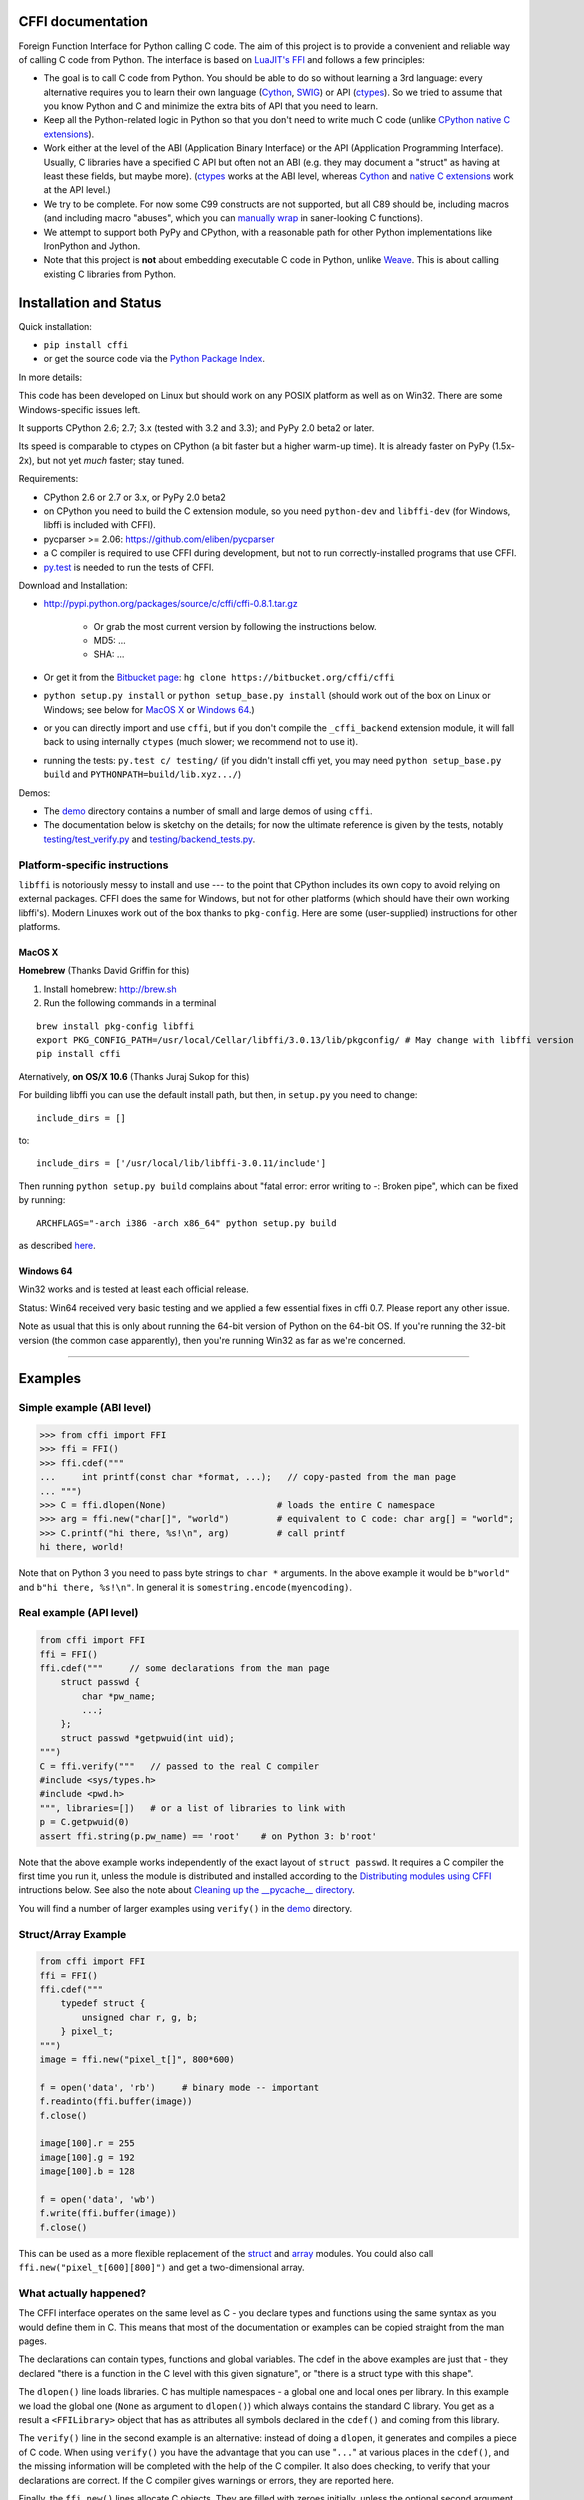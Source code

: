 CFFI documentation
================================

Foreign Function Interface for Python calling C code. The aim of this project
is to provide a convenient and reliable way of calling C code from Python.
The interface is based on `LuaJIT's FFI`_ and follows a few principles:

* The goal is to call C code from Python.  You should be able to do so
  without learning a 3rd language: every alternative requires you to learn
  their own language (Cython_, SWIG_) or API (ctypes_).  So we tried to
  assume that you know Python and C and minimize the extra bits of API that
  you need to learn.

* Keep all the Python-related logic in Python so that you don't need to
  write much C code (unlike `CPython native C extensions`_).

* Work either at the level of the ABI (Application Binary Interface)
  or the API (Application Programming Interface).  Usually, C
  libraries have a specified C API but often not an ABI (e.g. they may
  document a "struct" as having at least these fields, but maybe more).
  (ctypes_ works at the ABI level, whereas Cython_ and `native C extensions`_
  work at the API level.)

* We try to be complete.  For now some C99 constructs are not supported,
  but all C89 should be, including macros (and including macro "abuses",
  which you can `manually wrap`_ in saner-looking C functions).

* We attempt to support both PyPy and CPython, with a reasonable path
  for other Python implementations like IronPython and Jython.

* Note that this project is **not** about embedding executable C code in
  Python, unlike `Weave`_.  This is about calling existing C libraries
  from Python.

.. _`LuaJIT's FFI`: http://luajit.org/ext_ffi.html
.. _`Cython`: http://www.cython.org
.. _`SWIG`: http://www.swig.org/
.. _`CPython native C extensions`: http://docs.python.org/extending/extending.html
.. _`native C extensions`: http://docs.python.org/extending/extending.html
.. _`ctypes`: http://docs.python.org/library/ctypes.html
.. _`Weave`: http://www.scipy.org/Weave
.. _`manually wrap`: `The verification step`_


Installation and Status
=======================================================

Quick installation:

* ``pip install cffi``

* or get the source code via the `Python Package Index`__.

.. __: http://pypi.python.org/pypi/cffi

In more details:

This code has been developed on Linux but should work on any POSIX
platform as well as on Win32.  There are some Windows-specific issues
left.

It supports CPython 2.6; 2.7; 3.x (tested with 3.2 and 3.3);
and PyPy 2.0 beta2 or later.

Its speed is comparable to ctypes on CPython (a bit faster but a higher
warm-up time).  It is already faster on PyPy (1.5x-2x), but not yet
*much* faster; stay tuned.

Requirements:

* CPython 2.6 or 2.7 or 3.x, or PyPy 2.0 beta2

* on CPython you need to build the C extension module, so you need
  ``python-dev`` and ``libffi-dev`` (for Windows, libffi is included
  with CFFI).

* pycparser >= 2.06: https://github.com/eliben/pycparser

* a C compiler is required to use CFFI during development, but not to run
  correctly-installed programs that use CFFI.

* `py.test`_ is needed to run the tests of CFFI.

.. _`py.test`: http://pypi.python.org/pypi/pytest

Download and Installation:

* http://pypi.python.org/packages/source/c/cffi/cffi-0.8.1.tar.gz

   - Or grab the most current version by following the instructions below.

   - MD5: ...

   - SHA: ...

* Or get it from the `Bitbucket page`_:
  ``hg clone https://bitbucket.org/cffi/cffi``

* ``python setup.py install`` or ``python setup_base.py install``
  (should work out of the box on Linux or Windows; see below for
  `MacOS X`_ or `Windows 64`_.)

* or you can directly import and use ``cffi``, but if you don't
  compile the ``_cffi_backend`` extension module, it will fall back
  to using internally ``ctypes`` (much slower; we recommend not to use it).

* running the tests: ``py.test c/ testing/`` (if you didn't
  install cffi yet, you may need ``python setup_base.py build``
  and ``PYTHONPATH=build/lib.xyz.../``)

.. _`Bitbucket page`: https://bitbucket.org/cffi/cffi

Demos:

* The `demo`_ directory contains a number of small and large demos
  of using ``cffi``.

* The documentation below is sketchy on the details; for now the
  ultimate reference is given by the tests, notably
  `testing/test_verify.py`_ and `testing/backend_tests.py`_.

.. _`demo`: https://bitbucket.org/cffi/cffi/src/default/demo
.. _`testing/backend_tests.py`: https://bitbucket.org/cffi/cffi/src/default/testing/backend_tests.py
.. _`testing/test_verify.py`: https://bitbucket.org/cffi/cffi/src/default/testing/test_verify.py


Platform-specific instructions
------------------------------

``libffi`` is notoriously messy to install and use --- to the point that
CPython includes its own copy to avoid relying on external packages.
CFFI does the same for Windows, but not for other platforms (which should
have their own working libffi's).
Modern Linuxes work out of the box thanks to ``pkg-config``.  Here are some
(user-supplied) instructions for other platforms.


MacOS X
+++++++

**Homebrew** (Thanks David Griffin for this)

1) Install homebrew: http://brew.sh

2) Run the following commands in a terminal

::

    brew install pkg-config libffi
    export PKG_CONFIG_PATH=/usr/local/Cellar/libffi/3.0.13/lib/pkgconfig/ # May change with libffi version
    pip install cffi


Aternatively, **on OS/X 10.6** (Thanks Juraj Sukop for this)

For building libffi you can use the default install path, but then, in
``setup.py`` you need to change::

    include_dirs = []

to::

    include_dirs = ['/usr/local/lib/libffi-3.0.11/include']

Then running ``python setup.py build`` complains about "fatal error: error writing to -: Broken pipe", which can be fixed by running::

    ARCHFLAGS="-arch i386 -arch x86_64" python setup.py build

as described here_.

.. _here: http://superuser.com/questions/259278/python-2-6-1-pycrypto-2-3-pypi-package-broken-pipe-during-build


Windows 64
++++++++++

Win32 works and is tested at least each official release.

Status: Win64 received very basic testing and we applied a few essential
fixes in cffi 0.7.  Please report any other issue.

Note as usual that this is only about running the 64-bit version of
Python on the 64-bit OS.  If you're running the 32-bit version (the
common case apparently), then you're running Win32 as far as we're
concerned.

.. _`issue 9`: https://bitbucket.org/cffi/cffi/issue/9
.. _`Python issue 7546`: http://bugs.python.org/issue7546



=======================================================

Examples
=======================================================


Simple example (ABI level)
--------------------------

.. code-block:: python

    >>> from cffi import FFI
    >>> ffi = FFI()
    >>> ffi.cdef("""
    ...     int printf(const char *format, ...);   // copy-pasted from the man page
    ... """)                                  
    >>> C = ffi.dlopen(None)                     # loads the entire C namespace
    >>> arg = ffi.new("char[]", "world")         # equivalent to C code: char arg[] = "world";
    >>> C.printf("hi there, %s!\n", arg)         # call printf
    hi there, world!

Note that on Python 3 you need to pass byte strings to ``char *``
arguments.  In the above example it would be ``b"world"`` and ``b"hi
there, %s!\n"``.  In general it is ``somestring.encode(myencoding)``.


Real example (API level)
------------------------

.. code-block:: python

    from cffi import FFI
    ffi = FFI()
    ffi.cdef("""     // some declarations from the man page
        struct passwd {
            char *pw_name;
            ...;
        };
        struct passwd *getpwuid(int uid);
    """)
    C = ffi.verify("""   // passed to the real C compiler
    #include <sys/types.h>
    #include <pwd.h>
    """, libraries=[])   # or a list of libraries to link with
    p = C.getpwuid(0)
    assert ffi.string(p.pw_name) == 'root'    # on Python 3: b'root'

Note that the above example works independently of the exact layout of
``struct passwd``.  It requires a C compiler the first time you run it,
unless the module is distributed and installed according to the
`Distributing modules using CFFI`_ intructions below.  See also the
note about `Cleaning up the __pycache__ directory`_.

You will find a number of larger examples using ``verify()`` in the
`demo`_ directory.

Struct/Array Example
--------------------

.. code-block:: python

    from cffi import FFI
    ffi = FFI()
    ffi.cdef("""
        typedef struct {
            unsigned char r, g, b;
        } pixel_t;
    """)
    image = ffi.new("pixel_t[]", 800*600)

    f = open('data', 'rb')     # binary mode -- important
    f.readinto(ffi.buffer(image))
    f.close()

    image[100].r = 255
    image[100].g = 192
    image[100].b = 128

    f = open('data', 'wb')
    f.write(ffi.buffer(image))
    f.close()

This can be used as a more flexible replacement of the struct_ and
array_ modules.  You could also call ``ffi.new("pixel_t[600][800]")``
and get a two-dimensional array.

.. _struct: http://docs.python.org/library/struct.html
.. _array: http://docs.python.org/library/array.html


What actually happened?
-----------------------

The CFFI interface operates on the same level as C - you declare types
and functions using the same syntax as you would define them in C.  This
means that most of the documentation or examples can be copied straight
from the man pages.

The declarations can contain types, functions and global variables.  The
cdef in the above examples are just that - they declared "there is a
function in the C level with this given signature", or "there is a
struct type with this shape".

The ``dlopen()`` line loads libraries.  C has multiple namespaces - a
global one and local ones per library. In this example we load the
global one (``None`` as argument to ``dlopen()``) which always contains
the standard C library.  You get as a result a ``<FFILibrary>`` object
that has as attributes all symbols declared in the ``cdef()`` and coming
from this library.

The ``verify()`` line in the second example is an alternative: instead
of doing a ``dlopen``, it generates and compiles a piece of C code.
When using ``verify()`` you have the advantage that you can use "``...``"
at various places in the ``cdef()``, and the missing information will
be completed with the help of the C compiler.  It also does checking,
to verify that your declarations are correct.  If the C compiler gives
warnings or errors, they are reported here.

Finally, the ``ffi.new()`` lines allocate C objects.  They are filled
with zeroes initially, unless the optional second argument is used.
If specified, this argument gives an "initializer", like you can use
with C code to initialize global variables.

The actual function calls should be obvious.  It's like C.

=======================================================

Distributing modules using CFFI
=======================================================

If you use CFFI and ``verify()`` in a project that you plan to
distribute, other users will install it on machines that may not have a
C compiler.  Here is how to write a ``setup.py`` script using
``distutils`` in such a way that the extension modules are listed too.
This lets normal ``setup.py`` commands compile and package the C
extension modules too.

Example::

  from setuptools import setup
  --OR--
  from distutils.core import setup

  # you must import at least the module(s) that define the ffi's
  # that you use in your application
  import yourmodule

  setup(...
        zip_safe=False,     # with setuptools only
        ext_modules=[yourmodule.ffi.verifier.get_extension()])

Warning: with ``setuptools``, you have to say ``zip_safe=False``,
otherwise it might or might not work, depending on which verifier engine
is used!  (I tried to find either workarounds or proper solutions but
failed so far.)

.. versionadded:: 0.4
   If your ``setup.py`` installs a whole package, you can put the extension
   in it too:

::
  
  setup(...
        zip_safe=False,
        ext_package='yourpackage',     # but see below!
        ext_modules=[yourmodule.ffi.verifier.get_extension()])

However in this case you must also give the same ``ext_package``
argument to the original call to ``ffi.verify()``::

  ffi.verify("...", ext_package='yourpackage')

Usually that's all you need, but see the `Reference: verifier`_ section
for more details about the ``verifier`` object.


Cleaning up the __pycache__ directory
-------------------------------------

During development, every time you change the C sources that you pass to
``cdef()`` or ``verify()``, then the latter will create a new module
file name, based on two CRC32 hashes computed from these strings.
This creates more
and more files in the ``__pycache__`` directory.  It is recommended that
you clean it up from time to time.  A nice way to do that is to add, in
your test suite, a call to ``cffi.verifier.cleanup_tmpdir()``.
Alternatively, you can just completely remove the ``__pycache__``
directory.




=======================================================

Reference
=======================================================

As a guideline: you have already seen in the above examples all the
major pieces except maybe ``ffi.cast()``.  The rest of this
documentation gives a more complete reference.


Declaring types and functions
-----------------------------

``ffi.cdef(source)`` parses the given C source.  This should be done
first.  It registers all the functions, types, and global variables in
the C source.  The types can be used immediately in ``ffi.new()`` and
other functions.  Before you can access the functions and global
variables, you need to give ``ffi`` another piece of information: where
they actually come from (which you do with either ``ffi.dlopen()`` or
``ffi.verify()``).

The C source is parsed internally (using ``pycparser``).  This code
cannot contain ``#include``.  It should typically be a self-contained
piece of declarations extracted from a man page.  The only things it
can assume to exist are the standard types:

* char, short, int, long, long long (both signed and unsigned)

* float, double, long double

* intN_t, uintN_t (for N=8,16,32,64), intptr_t, uintptr_t, ptrdiff_t,
  size_t, ssize_t

* wchar_t (if supported by the backend)

* *New in version 0.4:* _Bool.  If not directly supported by the C compiler,
  this is declared with the size of ``unsigned char``.

* *New in version 0.6:* bool.  In CFFI 0.4 or 0.5, you had to manually say
  ``typedef _Bool bool;``.  Now such a line is optional.

* *New in version 0.4:* FILE.  You can declare C functions taking a
  ``FILE *`` argument and call them with a Python file object.  If needed,
  you can also do ``c_f = ffi.cast("FILE *", fileobj)`` and then pass around
  ``c_f``.

* *New in version 0.6:* all `common Windows types`_ are defined if you run
  on Windows (``DWORD``, ``LPARAM``, etc.).

.. _`common Windows types`: http://msdn.microsoft.com/en-us/library/windows/desktop/aa383751%28v=vs.85%29.aspx

.. "versionadded:: 0.4": _Bool
.. "versionadded:: 0.6": bool
.. "versionadded:: 0.4": FILE
.. "versionadded:: 0.6": Wintypes

As we will see on `the verification step`_ below, the declarations can
also contain "``...``" at various places; these are placeholders that will
be completed by a call to ``verify()``.

.. versionadded:: 0.6
   The standard type names listed above are now handled as *defaults*
   only (apart from the ones that are keywords in the C language).
   If your ``cdef`` contains an explicit typedef that redefines one of
   the types above, then the default described above is ignored.  (This
   is a bit hard to implement cleanly, so in some corner cases it might
   fail, notably with the error ``Multiple type specifiers with a type
   tag``.  Please report it as a bug if it does.)


Loading libraries
-----------------

``ffi.dlopen(libpath, [flags])``: this function opens a shared library and
returns a module-like library object.  You need to use *either*
``ffi.dlopen()`` *or* ``ffi.verify()``, documented below_.

You can use the library object to call the functions previously declared
by ``ffi.cdef()``, and to read or write global variables.  Note that you
can use a single ``cdef()`` to declare functions from multiple
libraries, as long as you load each of them with ``dlopen()`` and access
the functions from the correct one.

The ``libpath`` is the file name of the shared library, which can
contain a full path or not (in which case it is searched in standard
locations, as described in ``man dlopen``), with extensions or not.
Alternatively, if ``libpath`` is None, it returns the standard C library
(which can be used to access the functions of glibc, on Linux).

This gives ABI-level access to the library: you need to have all types
declared manually exactly as they were while the library was made.  No
checking is done.  For this reason, we recommend to use ``ffi.verify()``
instead when possible.

Note that only functions and global variables are in library objects;
types exist in the ``ffi`` instance independently of library objects.
This is due to the C model: the types you declare in C are not tied to a
particular library, as long as you ``#include`` their headers; but you
cannot call functions from a library without linking it in your program,
as ``dlopen()`` does dynamically in C.

For the optional ``flags`` argument, see ``man dlopen`` (ignored on
Windows).  It defaults to ``ffi.RTLD_NOW``.

This function returns a "library" object that gets closed when it goes
out of scope.  Make sure you keep the library object around as long as
needed.

.. _below:


The verification step
---------------------

``ffi.verify(source, tmpdir=.., ext_package=.., modulename=.., **kwargs)``:
verifies that the current ffi signatures
compile on this machine, and return a dynamic library object.  The
dynamic library can be used to call functions and access global
variables declared by a previous ``ffi.cdef()``.  You don't need to use
``ffi.dlopen()`` in this case.

The returned library is a custom one, compiled just-in-time by the C
compiler: it gives you C-level API compatibility (including calling
macros, as long as you declared them as functions in ``ffi.cdef()``).
This differs from ``ffi.dlopen()``, which requires ABI-level
compatibility and must be called several times to open several shared
libraries.

On top of CPython, the new library is actually a CPython C extension
module.

The arguments to ``ffi.verify()`` are:

*  ``source``: C code that is pasted verbatim in the generated code (it
   is *not* parsed internally).  It should contain at least the
   necessary ``#include``.  It can also contain the complete
   implementation of some functions declared in ``cdef()``; this is
   useful if you really need to write a piece of C code, e.g. to access
   some advanced macros (see the example of ``getyx()`` in
   `demo/_curses.py`_).

*  ``sources``, ``include_dirs``,
   ``define_macros``, ``undef_macros``, ``libraries``,
   ``library_dirs``, ``extra_objects``, ``extra_compile_args``,
   ``extra_link_args`` (keyword arguments): these are used when
   compiling the C code, and are passed directly to distutils_.  You
   typically need at least ``libraries=['foo']`` in order to link with
   ``libfoo.so`` or ``libfoo.so.X.Y``, or ``foo.dll`` on Windows.  The
   ``sources`` is a list of extra .c files compiled and linked together.  See
   the distutils documentation for `more information about the other
   arguments`__.

.. __: http://docs.python.org/distutils/setupscript.html#library-options
.. _distutils: http://docs.python.org/distutils/setupscript.html#describing-extension-modules
.. _`demo/_curses.py`: https://bitbucket.org/cffi/cffi/src/default/demo/_curses.py

On the plus side, this solution gives more "C-like" flexibility:

*  functions taking or returning integer or float-point arguments can be
   misdeclared: if e.g. a function is declared by ``cdef()`` as taking a
   ``int``, but actually takes a ``long``, then the C compiler handles the
   difference.

*  other arguments are checked: you get a compilation warning or error
   if you pass a ``int *`` argument to a function expecting a ``long *``.

Moreover, you can use "``...``" in the following places in the ``cdef()``
for leaving details unspecified, which are then completed by the C
compiler during ``verify()``:

*  structure declarations: any ``struct`` that ends with "``...;``" is
   partial: it may be missing fields and/or have them declared out of order.
   This declaration will be corrected by the compiler.  (But note that you
   can only access fields that you declared, not others.)  Any ``struct``
   declaration which doesn't use "``...``" is assumed to be exact, but this is
   checked: you get a ``VerificationError`` if it is not.

*  unknown types: the syntax "``typedef ... foo_t;``" declares the type
   ``foo_t`` as opaque.  Useful mainly for when the API takes and returns
   ``foo_t *`` without you needing to look inside the ``foo_t``.  Also
   works with "``typedef ... *foo_p;``" which declares the pointer type
   ``foo_p`` without giving a name to the opaque type itself.  Note that
   such an opaque struct has no known size, which prevents some operations
   from working (mostly like in C).  *You cannot use this syntax to
   declare a specific type, like an integer type!  It declares opaque
   types only.*  In some cases you need to say that
   ``foo_t`` is not opaque, but you just don't know any field in it; then
   you would use "``typedef struct { ...; } foo_t;``".

*  array lengths: when used as structure fields or in global variables,
   arrays can have an unspecified length, as in "``int n[...];``".  The
   length is completed by the C compiler.  (Only the outermost array
   may have an unknown length, in case of array-of-array.)
   You can also use the syntax "``int n[];``".

.. versionchanged:: 0.8
   "``int n[];``" asks for an array of unknown length whose length must
   *not* be completed by the C compiler.  See `variable-length array`_
   below.  If the structure does not contain the syntax ``...`` anywhere,
   it will be not be considered to have a partial layout to complete by
   the compiler.

*  enums: if you don't know the exact order (or values) of the declared
   constants, then use this syntax: "``enum foo { A, B, C, ... };``"
   (with a trailing "``...``").  The C compiler will be used to figure
   out the exact values of the constants.  An alternative syntax is
   "``enum foo { A=..., B, C };``" or even
   "``enum foo { A=..., B=..., C=... };``".  Like
   with structs, an ``enum`` without "``...``" is assumed to
   be exact, and this is checked.

*  integer macros: you can write in the ``cdef`` the line
   "``#define FOO ...``", with any macro name FOO.  Provided the macro
   is defined to be an integer value, this value will be available via
   an attribute of the library object returned by ``verify()``.  The
   same effect can be achieved by writing a declaration
   ``static const int FOO;``.  The latter is more general because it
   supports other types than integer types (note: the syntax is then
   to write the ``const`` together with the variable name, as in
   ``static char *const FOO;``).

Currently, it is not supported to find automatically which of the
various integer or float types you need at which place.  In the case of
function arguments or return type, when it is a simple integer/float
type, it may be misdeclared (if you misdeclare a function ``void
f(long)`` as ``void f(int)``, it still works, but you have to call it
with arguments that fit an int).  But it doesn't work any longer for
more complex types (e.g. you cannot misdeclare a ``int *`` argument as
``long *``) or in other locations (e.g. a global array ``int a[5];``
must not be declared ``long a[5];``).  CFFI considers all types listed
above__ as primitive (so ``long long a[5];`` and ``int64_t a[5]`` are
different declarations).

.. __: `Declaring types and functions`_

Note the following hack to find explicitly the size of any type, in
bytes::

    ffi.cdef("const int mysize;")
    lib = ffi.verify("const int mysize = sizeof(THE_TYPE);")
    print lib.mysize

Note that ``verify()`` is meant to call C libraries that are *not* using
``#include <Python.h>``.  The C functions are called without the GIL,
and afterwards we don't check if they set a Python exception, for
example.  You may work around it, but mixing CFFI with ``Python.h`` is
not recommended.

.. versionadded:: 0.4
   Unions used to crash ``verify()``.  Fixed.

.. versionadded:: 0.4
   The ``tmpdir`` argument to ``verify()`` controls where the C
   files are created and compiled.  By default it is
   ``directory_containing_the_py_file/__pycache__``, using the
   directory name of the .py file that contains the actual call to
   ``ffi.verify()``.  (This is a bit of a hack but is generally
   consistent with the location of the .pyc files for your library.
   The name ``__pycache__`` itself comes from Python 3.)

   The ``ext_package`` argument controls in which package the
   compiled extension module should be looked from.  This is
   only useful after `distributing modules using CFFI`_.

   The ``tag`` argument gives an extra string inserted in the
   middle of the extension module's name: ``_cffi_<tag>_<hash>``.
   Useful to give a bit more context, e.g. when debugging.

.. _`warning about modulename`:

.. versionadded:: 0.5
   The ``modulename`` argument can be used to force a specific module
   name, overriding the name ``_cffi_<tag>_<hash>``.  Use with care,
   e.g. if you are passing variable information to ``verify()`` but
   still want the module name to be always the same (e.g. absolute
   paths to local files).  In this case, no hash is computed and if
   the module name already exists it will be reused without further
   check.  Be sure to have other means of clearing the ``tmpdir``
   whenever you change your sources.

This function returns a "library" object that gets closed when it goes
out of scope.  Make sure you keep the library object around as long as
needed.


Working with pointers, structures and arrays
--------------------------------------------

The C code's integers and floating-point values are mapped to Python's
regular ``int``, ``long`` and ``float``.  Moreover, the C type ``char``
corresponds to single-character strings in Python.  (If you want it to
map to small integers, use either ``signed char`` or ``unsigned char``.)

Similarly, the C type ``wchar_t`` corresponds to single-character
unicode strings, if supported by the backend.  Note that in some
situations (a narrow Python build with an underlying 4-bytes wchar_t
type), a single wchar_t character may correspond to a pair of
surrogates, which is represented as a unicode string of length 2.  If
you need to convert such a 2-chars unicode string to an integer,
``ord(x)`` does not work; use instead ``int(ffi.cast('wchar_t', x))``.

Pointers, structures and arrays are more complex: they don't have an
obvious Python equivalent.  Thus, they correspond to objects of type
``cdata``, which are printed for example as
``<cdata 'struct foo_s *' 0xa3290d8>``.

``ffi.new(ctype, [initializer])``: this function builds and returns a
new cdata object of the given ``ctype``.  The ctype is usually some
constant string describing the C type.  It must be a pointer or array
type.  If it is a pointer, e.g. ``"int *"`` or ``struct foo *``, then
it allocates the memory for one ``int`` or ``struct foo``.  If it is
an array, e.g. ``int[10]``, then it allocates the memory for ten
``int``.  In both cases the returned cdata is of type ``ctype``.

The memory is initially filled with zeros.  An initializer can be given
too, as described later.

Example::

    >>> ffi.new("char *")
    <cdata 'char *' owning 1 bytes>
    >>> ffi.new("int *")
    <cdata 'int *' owning 4 bytes>
    >>> ffi.new("int[10]")
    <cdata 'int[10]' owning 40 bytes>

.. versionchanged:: 0.2
   Note that this changed from CFFI version 0.1: what used to be
   ``ffi.new("int")`` is now ``ffi.new("int *")``.

Unlike C, the returned pointer object has *ownership* on the allocated
memory: when this exact object is garbage-collected, then the memory is
freed.  If, at the level of C, you store a pointer to the memory
somewhere else, then make sure you also keep the object alive for as
long as needed.  (This also applies if you immediately cast the returned
pointer to a pointer of a different type: only the original object has
ownership, so you must keep it alive.  As soon as you forget it, then
the casted pointer will point to garbage!  In other words, the ownership
rules are attached to the *wrapper* cdata objects: they are not, and
cannot, be attached to the underlying raw memory.)  Example::

    global_weakkeydict = weakref.WeakKeyDictionary()

    s1   = ffi.new("struct foo *")
    fld1 = ffi.new("struct bar *")
    fld2 = ffi.new("struct bar *")
    s1.thefield1 = fld1
    s1.thefield2 = fld2
    # here the 'fld1' and 'fld2' object must not go away,
    # otherwise 's1.thefield1/2' will point to garbage!
    global_weakkeydict[s1] = (fld1, fld2)
    # now 's1' keeps alive 'fld1' and 'fld2'.  When 's1' goes
    # away, then the weak dictionary entry will be removed.

The cdata objects support mostly the same operations as in C: you can
read or write from pointers, arrays and structures.  Dereferencing a
pointer is done usually in C with the syntax ``*p``, which is not valid
Python, so instead you have to use the alternative syntax ``p[0]``
(which is also valid C).  Additionally, the ``p.x`` and ``p->x``
syntaxes in C both become ``p.x`` in Python.

.. versionchanged:: 0.2
   You will find ``ffi.NULL`` to use in the same places as the C ``NULL``.
   Like the latter, it is actually defined to be ``ffi.cast("void *", 0)``.
   In version 0.1, reading a NULL pointer used to return None;
   now it returns a regular ``<cdata 'type *' NULL>``, which you can
   check for e.g. by comparing it with ``ffi.NULL``.

There is no general equivalent to the ``&`` operator in C (because it
would not fit nicely in the model, and it does not seem to be needed
here).  But see ``ffi.addressof()`` below__.

__ `Misc methods on ffi`_

Any operation that would in C return a pointer or array or struct type
gives you a fresh cdata object.  Unlike the "original" one, these fresh
cdata objects don't have ownership: they are merely references to
existing memory.

As an exception to the above rule, dereferencing a pointer that owns a
*struct* or *union* object returns a cdata struct or union object
that "co-owns" the same memory.  Thus in this case there are two
objects that can keep the same memory alive.  This is done for cases where
you really want to have a struct object but don't have any convenient
place to keep alive the original pointer object (returned by
``ffi.new()``).

Example::

    ffi.cdef("void somefunction(int *);")
    lib = ffi.verify("#include <foo.h>")

    x = ffi.new("int *")      # allocate one int, and return a pointer to it
    x[0] = 42                 # fill it
    lib.somefunction(x)       # call the C function
    print x[0]                # read the possibly-changed value

The equivalent of C casts are provided with ``ffi.cast("type", value)``.
They should work in the same cases as they do in C.  Additionally, this
is the only way to get cdata objects of integer or floating-point type::

    >>> x = ffi.cast("int", 42)
    >>> x
    <cdata 'int' 42>
    >>> int(x)
    42

To cast a pointer to an int, cast it to ``intptr_t`` or ``uintptr_t``,
which are defined by C to be large enough integer types (example on 32
bits)::

    >>> int(ffi.cast("intptr_t", pointer_cdata))    # signed
    -1340782304
    >>> int(ffi.cast("uintptr_t", pointer_cdata))   # unsigned
    2954184992L

The initializer given as the optional second argument to ``ffi.new()``
can be mostly anything that you would use as an initializer for C code,
with lists or tuples instead of using the C syntax ``{ .., .., .. }``.
Example::

    typedef struct { int x, y; } foo_t;

    foo_t v = { 1, 2 };            // C syntax
    v = ffi.new("foo_t *", [1, 2]) # CFFI equivalent

    foo_t v = { .y=1, .x=2 };                // C99 syntax
    v = ffi.new("foo_t *", {'y': 1, 'x': 2}) # CFFI equivalent

Like C, arrays of chars can also be initialized from a string, in
which case a terminating null character is appended implicitly::

    >>> x = ffi.new("char[]", "hello")
    >>> x
    <cdata 'char[]' owning 6 bytes>
    >>> len(x)        # the actual size of the array
    6
    >>> x[5]          # the last item in the array
    '\x00'
    >>> x[0] = 'H'    # change the first item
    >>> ffi.string(x) # interpret 'x' as a regular null-terminated string
    'Hello'

Similarly, arrays of wchar_t can be initialized from a unicode string,
and calling ``ffi.string()`` on the cdata object returns the current unicode
string stored in the wchar_t array (encoding and decoding surrogates as
needed if necessary).

Note that unlike Python lists or tuples, but like C, you *cannot* index in
a C array from the end using negative numbers.

More generally, the C array types can have their length unspecified in C
types, as long as their length can be derived from the initializer, like
in C::

    int array[] = { 1, 2, 3, 4 };           // C syntax
    array = ffi.new("int[]", [1, 2, 3, 4])  # CFFI equivalent

As an extension, the initializer can also be just a number, giving
the length (in case you just want zero-initialization)::

    int array[1000];                  // C syntax
    array = ffi.new("int[1000]")      # CFFI 1st equivalent
    array = ffi.new("int[]", 1000)    # CFFI 2nd equivalent

This is useful if the length is not actually a constant, to avoid things
like ``ffi.new("int[%d]" % x)``.  Indeed, this is not recommended:
``ffi`` normally caches the string ``"int[]"`` to not need to re-parse
it all the time.


Python 3 support
----------------

Python 3 is supported, but the main point to note is that the ``char`` C
type corresponds to the ``bytes`` Python type, and not ``str``.  It is
your responsibility to encode/decode all Python strings to bytes when
passing them to or receiving them from CFFI.

This only concerns the ``char`` type and derivative types; other parts
of the API that accept strings in Python 2 continue to accept strings in
Python 3.


An example of calling a main-like thing
---------------------------------------

Imagine we have something like this:

.. code-block:: python

   from cffi import FFI
   ffi = FFI()
   ffi.cdef("""
      int main_like(int argv, char *argv[]);
   """)
   lib = ffi.dlopen("some_library.so")

Now, everything is simple, except, how do we create the ``char**`` argument
here?
The first idea:

.. code-block:: python

   lib.main_like(2, ["arg0", "arg1"])

does not work, because the initializer receives two Python ``str`` objects
where it was expecting ``<cdata 'char *'>`` objects.  You need to use
``ffi.new()`` explicitly to make these objects:

.. code-block:: python

   lib.main_like(2, [ffi.new("char[]", "arg0"),
                     ffi.new("char[]", "arg1")])

Note that the two ``<cdata 'char[]'>`` objects are kept alive for the
duration of the call: they are only freed when the list itself is freed,
and the list is only freed when the call returns.

If you want instead to build an "argv" variable that you want to reuse,
then more care is needed:

.. code-block:: python

   # DOES NOT WORK!
   argv = ffi.new("char *[]", [ffi.new("char[]", "arg0"),
                               ffi.new("char[]", "arg1")])

In the above example, the inner "arg0" string is deallocated as soon
as "argv" is built.  You have to make sure that you keep a reference
to the inner "char[]" objects, either directly or by keeping the list
alive like this:

.. code-block:: python

   argv_keepalive = [ffi.new("char[]", "arg0"),
                     ffi.new("char[]", "arg1")]
   argv = ffi.new("char *[]", argv_keepalive)


.. versionchanged:: 0.3
   In older versions, passing a list as the ``char *[]`` argument did
   not work; you needed to make an ``argv_keepalive`` and an ``argv``
   in all cases.


Function calls
--------------

When calling C functions, passing arguments follows mostly the same
rules as assigning to structure fields, and the return value follows the
same rules as reading a structure field.  For example::

    ffi.cdef("""
        int foo(short a, int b);
    """)
    lib = ffi.verify("#include <foo.h>")

    n = lib.foo(2, 3)     # returns a normal integer
    lib.foo(40000, 3)     # raises OverflowError

As an extension, you can pass to ``char *`` arguments a normal Python
string (but don't pass a normal Python string to functions that take a
``char *`` argument and may mutate it!)::

    ffi.cdef("""
        size_t strlen(const char *);
    """)
    C = ffi.dlopen(None)

    assert C.strlen("hello") == 5

You can also pass unicode strings as ``wchar_t *`` arguments.  Note that
in general, there is no difference between C argument declarations that
use ``type *`` or ``type[]``.  For example, ``int *`` is fully
equivalent to ``int[]`` or ``int[5]``.  So you can pass an ``int *`` as
a list of integers::

    ffi.cdef("""
        void do_something_with_array(int *array);
    """)
    lib.do_something_with_array([1, 2, 3, 4, 5])

CFFI supports passing and returning structs to functions and callbacks.
Example (sketch)::

    >>> ffi.cdef("""
    ...     struct foo_s { int a, b; };
    ...     struct foo_s function_returning_a_struct(void);
    ... """)
    >>> lib = ffi.verify("#include <somewhere.h>")
    >>> lib.function_returning_a_struct()
    <cdata 'struct foo_s' owning 8 bytes>

There are a few (obscure) limitations to the argument types and return
type.  You cannot pass directly as argument a union (but a **pointer**
to a union is fine), nor a struct which uses bitfields (but a
**pointer** to such a struct is fine).  If you pass a struct (not a
**pointer** to a struct), the struct type cannot have been declared with
"``...;``" and completed with ``verify()``; you need to declare it
completely in ``cdef()``.  You can work around these limitations by
writing a C function with a simpler signature in the code passed to
``ffi.verify()``, which calls the real C function.

Aside from these limitations, functions and callbacks can return structs.

CPython only: for performance, ``ffi.verify()`` returns functions as
objects of type ``<built-in function>``.  They are not ``<cdata>``, so
you cannot e.g. pass them to some other C function expecting a function
pointer argument.  Only ``ffi.typeof()`` works on them.  If you really
need a pointer to the function, use the following workaround::
  
    ffi.cdef(""" int (*foo)(int a, int b); """)

i.e. declare them as pointer-to-function in the cdef (even if they are
regular functions in the C code).


Variadic function calls
-----------------------

Variadic functions in C (which end with "``...``" as their last
argument) can be declared and called normally, with the exception that
all the arguments passed in the variable part *must* be cdata objects.
This is because it would not be possible to guess, if you wrote this::

    C.printf("hello, %d\n", 42)

that you really meant the 42 to be passed as a C ``int``, and not a
``long`` or ``long long``.  The same issue occurs with ``float`` versus
``double``.  So you have to force cdata objects of the C type you want,
if necessary with ``ffi.cast()``::
  
    C.printf("hello, %d\n", ffi.cast("int", 42))
    C.printf("hello, %ld\n", ffi.cast("long", 42))
    C.printf("hello, %f\n", ffi.cast("double", 42))
    C.printf("hello, %s\n", ffi.new("char[]", "world"))


Callbacks
---------

C functions can also be viewed as ``cdata`` objects, and so can be
passed as callbacks.  To make new C callback objects that will invoke a
Python function, you need to use::

    >>> def myfunc(x, y):
    ...    return x + y
    ...
    >>> ffi.callback("int(int, int)", myfunc)
    <cdata 'int(*)(int, int)' calling <function myfunc at 0xf757bbc4>>

.. versionadded:: 0.4
   Or equivalently as a decorator:

    >>> @ffi.callback("int(int, int)")
    ... def myfunc(x, y):
    ...    return x + y

Note that you can also use a C *function pointer* type like ``"int(*)(int,
int)"`` (as opposed to a C *function* type like ``"int(int, int)"``).  It
is equivalent here.

Warning: like ffi.new(), ffi.callback() returns a cdata that has
ownership of its C data.  (In this case, the necessary C data contains
the libffi data structures to do a callback.)  This means that the
callback can only be invoked as long as this cdata object is alive.  If
you store the function pointer into C code, then make sure you also keep this
object alive for as long as the callback may be invoked.  (If you want
the callback to remain valid forever, store the object in a fresh global
variable somewhere.)

Note that callbacks of a variadic function type are not supported.  A
workaround is to add custom C code.  In the following example, a
callback gets a first argument that counts how many extra ``int``
arguments are passed::

    ffi.cdef("""
        int (*python_callback)(int how_many, int *values);
        void *const c_callback;   /* pass this ptr to C routines */
    """)
    lib = ffi.verify("""
        #include <stdarg.h>
        #include <alloca.h>
        static int (*python_callback)(int how_many, int *values);
        static int c_callback(int how_many, ...) {
            va_list ap;
            /* collect the "..." arguments into the values[] array */
            int i, *values = alloca(how_many * sizeof(int));
            va_start(ap, how_many);
            for (i=0; i<how_many; i++)
                values[i] = va_arg(ap, int);
            va_end(ap);
            return python_callback(how_many, values);
        }
    """)
    lib.python_callback = python_callback

Windows: you can't yet specify the calling convention of callbacks.
(For regular calls, the correct calling convention should be
automatically inferred by the C backend.)  Use an indirection, like
in the example just above.

Be careful when writing the Python callback function: if it returns an
object of the wrong type, or more generally raises an exception, then
the exception cannot be propagated.  Instead, it is printed to stderr
and the C-level callback is made to return a default value.

The returned value in case of errors is 0 or null by default, but can be
specified with the ``error`` keyword argument to ``ffi.callback()``::

    >>> ffi.callback("int(int, int)", myfunc, error=42)

In all cases the exception is printed to stderr, so this should be
used only as a last-resort solution.


Misc methods on ffi
-------------------

``ffi.include(other_ffi)``: includes the typedefs, structs, unions and
enum types defined in another FFI instance.  Usage is similar to a
``#include`` in C, where a part of the program might include types
defined in another part for its own usage.  Note that the include()
method has no effect on functions, constants and global variables, which
must anyway be accessed directly from the ``lib`` object returned by the
original FFI instance.  *Note that you should only use one ffi object
per library; the intended usage of ffi.include() is if you want to
interface with several inter-dependent libraries.*  For only one
library, make one ``ffi`` object.  (If the source becomes too large,
split it up e.g. by collecting the cdef/verify strings from multiple
Python modules, as long as you call ``ffi.verify()`` only once.)  *New
in version 0.5.*

.. "versionadded:: 0.5" --- inlined in the previous paragraph

``ffi.errno``: the value of ``errno`` received from the most recent C call
in this thread, and passed to the following C call, is available via
reads and writes of the property ``ffi.errno``.

``ffi.getwinerror(code=-1)``: on Windows, in addition to ``errno`` we
also save and restore the ``GetLastError()`` value across function
calls.  This function returns this error code as a tuple ``(code,
message)``, adding a readable message like Python does when raising
WindowsError.  If the argument ``code`` is given, format that code into
a message instead of using ``GetLastError()``.  *New in version 0.8.*
(Note that it is also possible to declare and call the ``GetLastError()``
function as usual.)

.. "versionadded:: 0.8" --- inlined in the previous paragraph

``ffi.string(cdata, [maxlen])``: return a Python string (or unicode
string) from the 'cdata'.  *New in version 0.3.*

.. "versionadded:: 0.3" --- inlined in the previous paragraph

- If 'cdata' is a pointer or array of characters or bytes, returns the
  null-terminated string.  The returned string extends until the first
  null character, or at most 'maxlen' characters.  If 'cdata' is an
  array then 'maxlen' defaults to its length.  See ``ffi.buffer()`` below
  for a way to continue past the first null character.  *Python 3:* this
  returns a ``bytes``, not a ``str``.

- If 'cdata' is a pointer or array of wchar_t, returns a unicode string
  following the same rules.

- If 'cdata' is a single character or byte or a wchar_t, returns it as a
  byte string or unicode string.  (Note that in some situation a single
  wchar_t may require a Python unicode string of length 2.)

- If 'cdata' is an enum, returns the value of the enumerator as a string.
  If the value is out of range, it is simply returned as the stringified
  integer.


``ffi.buffer(cdata, [size])``: return a buffer object that references
the raw C data pointed to by the given 'cdata', of 'size' bytes.  The
'cdata' must be a pointer or an array.  If unspecified, the size of the
buffer is either the size of what ``cdata`` points to, or the whole size
of the array.  Getting a buffer is useful because you can read from it
without an extra copy, or write into it to change the original value;
you can use for example ``file.write()`` and ``file.readinto()`` with
such a buffer (for files opened in binary mode).  (Remember that like in
C, you use ``array + index`` to get the pointer to the index'th item of
an array.)

.. versionchanged:: 0.4
   The returned object is not a built-in buffer nor memoryview object,
   because these objects' API changes too much across Python versions.
   Instead it has the following Python API (a subset of ``buffer``):

- ``buf[:]``: fetch a copy as a regular byte string (or
  ``buf[start:end]`` for a part)

- ``buf[:] = newstr``: change the original content (or ``buf[start:end]
  = newstr``)

- ``len(buf), buf[index], buf[index] = newchar``: access as a sequence
  of characters.

.. versionchanged:: 0.5
   The buffer object returned by ``ffi.buffer(cdata)`` keeps alive the
   ``cdata`` object: if it was originally an owning cdata, then its
   owned memory will not be freed as long as the buffer is alive.
   Moreover buffer objects now support weakrefs to them.


``ffi.typeof("C type" or cdata object)``: return an object of type
``<ctype>`` corresponding to the parsed string, or to the C type of the
cdata instance.  Usually you don't need to call this function or to
explicitly manipulate ``<ctype>`` objects in your code: any place that
accepts a C type can receive either a string or a pre-parsed ``ctype``
object (and because of caching of the string, there is no real
performance difference).  It can still be useful in writing typechecks,
e.g.::
  
    def myfunction(ptr):
        assert ffi.typeof(ptr) is ffi.typeof("foo_t*")
        ...

.. versionadded:: 0.4
   ``ffi.CData, ffi.CType``: the Python type of the objects referred to
   as ``<cdata>`` and ``<ctype>`` in the rest of this document.  Note
   that some cdata objects may be actually of a subclass of
   ``ffi.CData``, and similarly with ctype, so you should check with
   ``if isinstance(x, ffi.CData)``.  Also, ``<ctype>`` objects have
   a number of attributes for introspection: ``kind`` and ``cname`` are
   always present, and depending on the kind they may also have
   ``item``, ``length``, ``fields``, ``args``, ``result``, ``ellipsis``,
   ``abi``, ``elements`` and ``relements``.

``ffi.sizeof("C type" or cdata object)``: return the size of the
argument in bytes.  The argument can be either a C type, or a cdata object,
like in the equivalent ``sizeof`` operator in C.

``ffi.alignof("C type")``: return the alignment of the C type.
Corresponds to the ``__alignof__`` operator in GCC.

``ffi.offsetof("C struct type", "fieldname")``: return the offset within
the struct of the given field.  Corresponds to ``offsetof()`` in C.

``ffi.getctype("C type" or <ctype>, extra="")``: return the string
representation of the given C type.  If non-empty, the "extra" string is
appended (or inserted at the right place in more complicated cases); it
can be the name of a variable to declare, or an extra part of the type
like ``"*"`` or ``"[5]"``.  For example
``ffi.getctype(ffi.typeof(x), "*")`` returns the string representation
of the C type "pointer to the same type than x"; and
``ffi.getctype("char[80]", "a") == "char a[80]"``.

``ffi.gc(cdata, destructor)``: return a new cdata object that points to the
same data.  Later, when this new cdata object is garbage-collected,
``destructor(old_cdata_object)`` will be called.  Example of usage:
``ptr = ffi.gc(lib.malloc(42), lib.free)``.  Note that like objects
returned by ``ffi.new()``, the returned pointer objects have *ownership*,
which means the destructor is called as soon as *this* exact returned
object is garbage-collected.  *New in version 0.3* (together
with the fact that any cdata object can be weakly referenced).

Note that this should be avoided for large memory allocations or
for limited resources.  This is particularly true on PyPy: its GC does
not know how much memory or how many resources the returned ``ptr``
holds.  It will only run its GC when enough memory it knows about has
been allocated (and thus run the destructor possibly later than you
would expect).  Moreover, the destructor is called in whatever thread
PyPy is at that moment, which might be a problem for some C libraries.
In these cases, consider writing a wrapper class with custom ``__enter__()``
and ``__exit__()`` methods that allocate and free the C data at known
points in time, and using it in a ``with`` statement.

.. "versionadded:: 0.3" --- inlined in the previous paragraph

``ffi.new_handle(python_object)``: return a non-NULL cdata of type
``void *`` that contains an opaque reference to ``python_object``.  You
can pass it around to C functions or store it into C structures.  Later,
you can use ``ffi.from_handle(p)`` to retrive the original
``python_object`` from a value with the same ``void *`` pointer.  The
cdata object returned by ``new_handle()`` has *ownership*, in the same
sense as ``ffi.new()`` or ``ffi.gc()``: the association ``void * ->
python_object`` is only valid as long as *this* exact cdata returned by
``new_handle()`` is alive.  *Calling ffi.from_handle(p) is invalid and
will likely crash if the cdata object returned by new_handle() is not
kept alive!* *New in version 0.7.*

.. "versionadded:: 0.7" --- inlined in the previous paragraph

``ffi.addressof(cdata, field=None)``: from a cdata whose type is
``struct foo_s``, return its "address", as a cdata whose type is
``struct foo_s *``.  Also works on unions, but not on any other type.
(It would be difficult because only structs and unions are internally
stored as an indirect pointer to the data.  If you need a C int whose
address can be taken, use ``ffi.new("int[1]")`` in the first place;
similarly, if it's a C pointer, use ``ffi.new("foo_t *[1]")``.)
If ``field`` is given,
returns the address of that field in the structure.  The returned
pointer is only valid as long as the original ``cdata`` object is; be
sure to keep it alive if it was obtained directly from ``ffi.new()``.
*New in version 0.4.*

.. "versionadded:: 0.4" --- inlined in the previous paragraph


Unimplemented features
----------------------

All of the ANSI C declarations should be supported, and some of C99.
Known missing features that are GCC or MSVC extensions:

* Any ``__attribute__`` or ``#pragma pack(n)``

* Additional types: complex numbers, special-size floating and fixed
  point types, vector types, and so on.  You might be able to access an
  array of complex numbers by declaring it as an array of ``struct
  my_complex { double real, imag; }``, but in general you should declare
  them as ``struct { ...; }`` and cannot access them directly.  This
  means that you cannot call any function which has an argument or
  return value of this type (this would need added support in libffi).
  You need to write wrapper functions in C, e.g. ``void
  foo_wrapper(struct my_complex c) { foo(c.real + c.imag*1j); }``, and
  call ``foo_wrapper`` rather than ``foo`` directly.

* Thread-local variables (access them via getter/setter functions)

.. versionadded:: 0.4
   Now supported: the common GCC extension of anonymous nested
   structs/unions inside structs/unions.

.. versionadded:: 0.6
   Enum types follow the GCC rules: they are defined as the first of
   ``unsigned int``, ``int``, ``unsigned long`` or ``long`` that fits
   all numeric values.  Note that the first choice is unsigned.  In CFFI
   0.5 and before, enums were always ``int``.  *Unimplemented: if the enum
   has very large values in C not declared in CFFI, the enum will incorrectly
   be considered as an int even though it is really a long!  Work around
   this by naming the largest value.  A similar but less important problem
   involves negative values.*

.. _`variable-length array`:

.. versionadded:: 0.8
   Now supported: variable-length structures, i.e. whose last field is
   a variable-length array.

Note that since version 0.8, declarations like ``int field[];`` in
structures are interpreted as variable-length structures.  When used for
structures that are not, in fact, variable-length, it works too; in this
case, the difference with using ``int field[...];`` is that, as CFFI
believes it cannot ask the C compiler for the length of the array, you
get reduced safety checks: for example, you risk overwriting the
following fields by passing too many array items in the constructor.


Debugging dlopen'ed C libraries
-------------------------------

A few C libraries are actually hard to use correctly in a ``dlopen()``
setting.  This is because most C libraries are intented for, and tested
with, a situation where they are *linked* with another program, using
either static linking or dynamic linking --- but from a program written
in C, at start-up, using the linker's capabilities instead of
``dlopen()``.

This can occasionally create issues.  You would have the same issues in
another setting than CFFI, like with ``ctypes`` or even plain C code that
calls ``dlopen()``.  This section contains a few generally useful
environment variables (on Linux) that can help when debugging these
issues.

**export LD_TRACE_LOADED_OBJECTS=all**

    provides a lot of information, sometimes too much depending on the
    setting.  Output verbose debugging information about the dynamic
    linker. If set to ``all`` prints all debugging information it has, if
    set to ``help`` prints a help message about which categories can be
    specified in this environment variable

**export LD_VERBOSE=1**

    (glibc since 2.1) If set to a nonempty string, output symbol
    versioning information about the program if querying information
    about the program (i.e., either ``LD_TRACE_LOADED_OBJECTS`` has been set,
    or ``--list`` or ``--verify`` options have been given to the dynamic
    linker).

**export LD_WARN=1**

    (ELF only)(glibc since 2.1.3) If set to a nonempty string, warn
    about unresolved symbols.


Reference: conversions
----------------------

This section documents all the conversions that are allowed when
*writing into* a C data structure (or passing arguments to a function
call), and *reading from* a C data structure (or getting the result of a
function call).  The last column gives the type-specific operations
allowed.

+---------------+------------------------+------------------+----------------+
|    C type     |   writing into         | reading from     |other operations|
+===============+========================+==================+================+
|   integers    | an integer or anything | a Python int or  | int()          |
|   and enums   | on which int() works   | long, depending  |                |
|   `(*****)`   | (but not a float!).    | on the type      |                |
|               | Must be within range.  |                  |                |
+---------------+------------------------+------------------+----------------+
|   ``char``    | a string of length 1   | a string of      | int()          |
|               | or another <cdata char>| length 1         |                |
+---------------+------------------------+------------------+----------------+
|  ``wchar_t``  | a unicode of length 1  | a unicode of     |                |
|               | (or maybe 2 if         | length 1         | int()          |
|               | surrogates) or         | (or maybe 2 if   |                |
|               | another <cdata wchar_t>| surrogates)      |                |
+---------------+------------------------+------------------+----------------+
|  ``float``,   | a float or anything on | a Python float   | float(), int() |
|  ``double``   | which float() works    |                  |                |
+---------------+------------------------+------------------+----------------+
|``long double``| another <cdata> with   | a <cdata>, to    | float(), int() |
|               | a ``long double``, or  | avoid loosing    |                |
|               | anything on which      | precision `(***)`|                |
|               | float() works          |                  |                |
+---------------+------------------------+------------------+----------------+
|  pointers     | another <cdata> with   | a <cdata>        |``[]`` `(****)`,|
|               | a compatible type (i.e.|                  |``+``, ``-``,   |
|               | same type or ``char*`` |                  |bool()          |
|               | or ``void*``, or as an |                  |                |
|               | array instead) `(*)`   |                  |                |
+---------------+------------------------+                  |                |
|  ``void *``,  | another <cdata> with   |                  |                |
|  ``char *``   | any pointer or array   |                  |                |
|               | type                   |                  |                |
+---------------+------------------------+                  +----------------+
|  pointers to  | same as pointers       |                  | ``[]``, ``+``, |
|  structure or |                        |                  | ``-``, bool(), |
|  union        |                        |                  | and read/write |
|               |                        |                  | struct fields  |
+---------------+------------------------+                  +----------------+
| function      | same as pointers       |                  | bool(),        |
| pointers      |                        |                  | call `(**)`    |
+---------------+------------------------+------------------+----------------+
|  arrays       | a list or tuple of     | a <cdata>        |len(), iter(),  |
|               | items                  |                  |``[]`` `(****)`,|
|               |                        |                  |``+``, ``-``    |
+---------------+------------------------+                  +----------------+
|  ``char[]``   | same as arrays, or a   |                  | len(), iter(), |
|               | Python string          |                  | ``[]``, ``+``, |
|               |                        |                  | ``-``          |
+---------------+------------------------+                  +----------------+
| ``wchar_t[]`` | same as arrays, or a   |                  | len(), iter(), |
|               | Python unicode         |                  | ``[]``,        |
|               |                        |                  | ``+``, ``-``   |
|               |                        |                  |                |
+---------------+------------------------+------------------+----------------+
| structure     | a list or tuple or     | a <cdata>        | read/write     |
|               | dict of the field      |                  | fields         |
|               | values, or a same-type |                  |                |
|               | <cdata>                |                  |                |
+---------------+------------------------+                  +----------------+
| union         | same as struct, but    |                  | read/write     |
|               | with at most one field |                  | fields         |
+---------------+------------------------+------------------+----------------+

.. versionchanged:: 0.3
   `(*)` Note that when calling a function, as per C, a ``item *`` argument
   is identical to a ``item[]`` argument.  So you can pass an argument that
   is accepted by either C type, like for example passing a Python string
   to a ``char *`` argument (because it works for ``char[]`` arguments)
   or a list of integers to a ``int *`` argument (it works for ``int[]``
   arguments).  Note that even if you want to pass a single ``item``,
   you need to specify it in a list of length 1; for example, a ``struct
   foo *`` argument might be passed as ``[[field1, field2...]]``.

As an optimization, the CPython version of CFFI assumes that a function
with a ``char *`` argument to which you pass a Python string will not
actually modify the array of characters passed in, and so passes directly
a pointer inside the Python string object.

.. versionchanged:: 0.3
   `(**)` C function calls are now done with the GIL released.

.. versionadded:: 0.3
   `(***)` ``long double`` support.
   Such a number is passed around in a cdata object to avoid loosing
   precision, because a normal Python floating-point number only contains
   enough precision for a ``double``.  To convert it to a regular float,
   call ``float()``.  If you want to operate on such numbers
   without any precision loss, you need to define and use a family of C
   functions like ``long double add(long double a, long double b);``.

.. versionadded:: 0.6
   `(****)` Supports simple slices as well: ``x[start:stop]`` gives another
   cdata object that is a "view" of all items from ``start`` to ``stop``.
   It is a cdata of type "array" (so e.g. passing it as an argument to a
   C function would just convert it to a pointer to the ``start`` item).
   This makes cdata's of type "array" behave more like a Python list, but
   ``start`` and ``stop`` are not optional and a ``step`` is not supported.
   As with indexing, negative bounds mean really negative indices, like in
   C.  As for slice assignment, it accepts any iterable, including a list
   of items or another array-like cdata object, but the length must match.
   (Note that this behavior differs from initialization: e.g. if you pass
   a string when assigning to a slice of a ``char`` array, it must be of
   the correct length; no implicit null character is added.)

.. versionchanged:: 0.6
   `(*****)` Enums are now handled like ints (unsigned or signed, int or
   long, like GCC; note that the first choice is unsigned).  In previous
   versions, you would get the enum's value as a string.  Now we follow the C
   convention and treat them as really equivalent to integers.  To compare
   their value symbolically, use code like ``if x.field == lib.FOO``.
   If you really want to get their value as a string, use
   ``ffi.string(ffi.cast("the_enum_type", x.field))``.


Reference: verifier
-------------------

For advanced use cases, the ``Verifier`` class from ``cffi.verifier``
can be instantiated directly.  It is normally instantiated for you by
``ffi.verify()``, and the instance is attached as ``ffi.verifier``.

- ``Verifier(ffi, preamble, tmpdir=.., ext_package='', modulename=None,
  tag='', **kwds)``:
  instantiate the class with an
  FFI object and a preamble, which is C text that will be pasted into
  the generated C source.  The value of ``tmpdir`` defaults to the
  directory ``directory_of_the_caller/__pycache__``.  The value of
  ``ext_package`` is used when looking up an already-compiled, already-
  installed version of the extension module.  The module name is
  ``_cffi_<tag>_<hash>``, unless overridden with ``modulename``
  (see the `warning about modulename`_ above).
  The other keyword arguments are passed directly
  to `distutils when building the Extension object.`__

.. __: http://docs.python.org/distutils/setupscript.html#describing-extension-module

``Verifier`` objects have the following public attributes and methods:

- ``sourcefilename``: name of a C file.  Defaults to
  ``tmpdir/_cffi_CRCHASH.c``, with the ``CRCHASH`` part computed
  from the strings you passed to cdef() and verify() as well as the
  version numbers of Python and CFFI.  Can be changed before calling
  ``write_source()`` if you want to write the source somewhere else.

- ``modulefilename``: name of the ``.so`` file (or ``.pyd`` on Windows).
  Defaults to ``tmpdir/_cffi_CRCHASH.so``.  Can be changed before
  calling ``compile_module()``.

- ``get_module_name()``: extract the module name from ``modulefilename``.

- ``write_source(file=None)``: produces the C source of the extension
  module.  If ``file`` is specified, write it in that file (or file-like)
  object rather than to ``sourcefilename``.

- ``compile_module()``: writes the C source code (if not done already)
  and compiles it.  This produces a dynamic link library whose file is
  given by ``modulefilename``.

- ``load_library()``: loads the C module (if necessary, making it
  first; it looks for the existing module based on the checksum of the
  strings passed to ``ffi.cdef()`` and ``preamble``, either in the
  directory ``tmpdir`` or in the directory of the package ``ext_package``).
  Returns an instance of a FFILibrary class that behaves like
  the objects returned by ffi.dlopen(), but that delegates all
  operations to the C module.  This is what is returned by
  ``ffi.verify()``.

- ``get_extension()``: returns a distutils-compatible ``Extension`` instance.

The following are global functions in the ``cffi.verifier`` module:

- ``set_tmpdir(dirname)``: sets the temporary directory to use instead of
  ``directory_containing_the_py_file/__pycache__``.  This is a global, so
  avoid it in production code.

- ``cleanup_tmpdir(tmpdir=...)``: cleans up the temporary directory by
  removing all files in it called ``_cffi_*.{c,so}`` as well as all
  files in the ``build`` subdirectory.  By default it will clear
  ``directory_containing_the_py_file/__pycache__``.  This is the .py
  file containing the actual call to ``cleanup_tmpdir()``.




=================

Comments and bugs
=================

The best way to contact us is on the IRC ``#pypy`` channel of
``irc.freenode.net``.  Feel free to discuss matters either there or in
the `mailing list`_.  Please report to the `issue tracker`_ any bugs.

As a general rule, when there is a design issue to resolve, we pick the
solution that is the "most C-like".  We hope that this module has got
everything you need to access C code and nothing more.

--- the authors, Armin Rigo and Maciej Fijalkowski

.. _`issue tracker`: https://bitbucket.org/cffi/cffi/issues
.. _`mailing list`: https://groups.google.com/forum/#!forum/python-cffi



Indices and tables
==================

* :ref:`genindex`
* :ref:`search`

